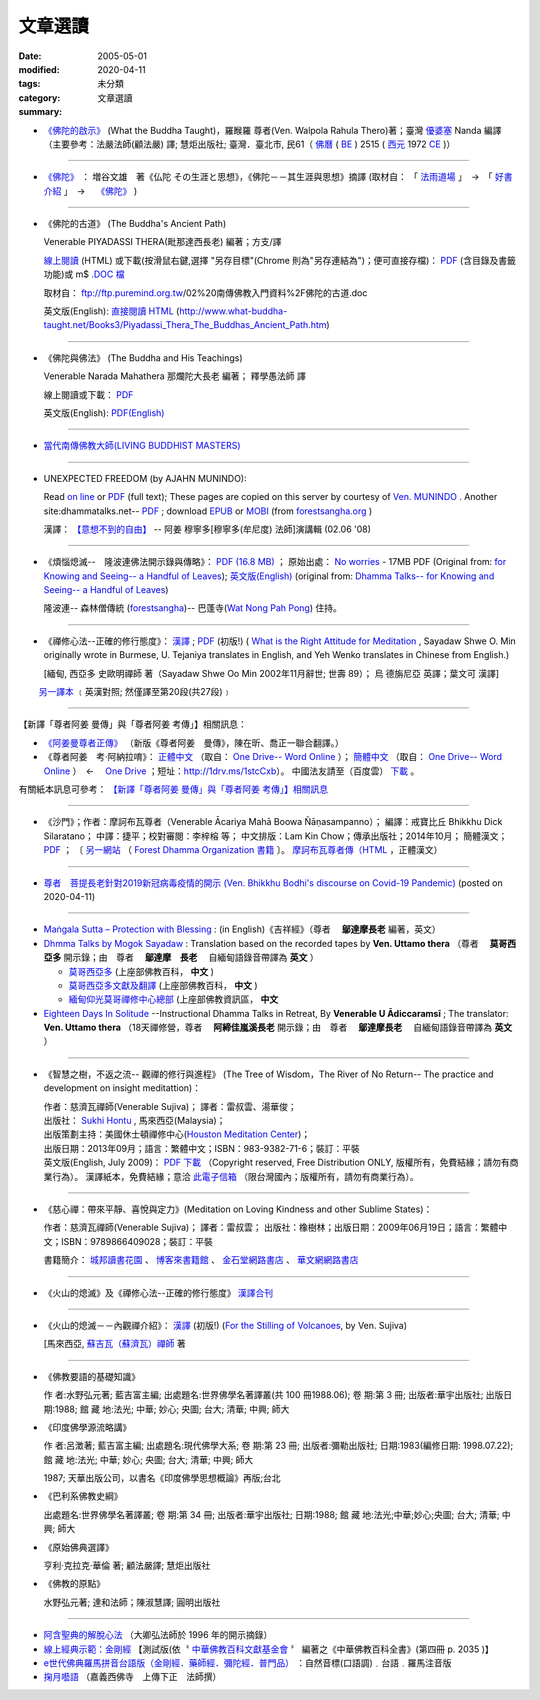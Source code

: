 文章選讀
########

:date: 2005-05-01
:modified: 2020-04-11
:tags: 
:category: 未分類
:summary: 文章選讀


- `《佛陀的啟示》 <{filename}/articles/a-path-to-freedom/what-the-Buddha-taught%zh.rst>`__ (What the Buddha Taught)，羅睺羅 尊者(Ven. Walpola Rahula Thero)著；臺灣 `優婆塞 <http://dictionary.sutta.org/browse/u/up%C4%81saka>`__ Nanda 編譯（主要參考：法嚴法師(顧法嚴) 譯; 慧炬出版社; 臺灣．臺北市, 民61（ `佛曆 <https://zh.wikipedia.org/wiki/%E4%BD%9B%E6%9B%86>`__ ( `BE <https://en.wikipedia.org/wiki/Buddhist_calendar>`_ ) 2515 ( `西元 <https://zh.wikipedia.org/wiki/%E5%85%AC%E5%85%83>`__ 1972 `CE <Common_Era>`_ )）

----

- `《佛陀》 <{filename}/articles/a-path-to-freedom/biography-of-the-Buddha-masutani-excerpts%zh.rst>`__ ： 増谷文雄　著《仏陀 その生涯と思想》，《佛陀－－其生涯與思想》摘譯 (取材自： 「 `法雨道場 <http://www.dhammarain.org.tw/>`__ 」　→　「  `好書介紹 <http://www.dhammarain.org.tw/books/book1.html>`__ 」　→　 `《佛陀》 <http://www.dhammarain.org.tw/books/biography-of-the-Buddha-masutani-excerpts/chap01.htm>`__ )

----

- 《佛陀的古道》 (The Buddha's Ancient Path)

  Venerable PIYADASSI THERA(毗那達西長老) 編著；方支/譯

  `線上閱讀 <{filename}/extra/authors/piyadassi/The-Buddhas-Ancient-Path-Han.htm>`__ (HTML)
  或下載(按滑鼠右鍵,選擇 "另存目標"(Chrome 則為"另存連結為")；便可直接存檔)：
  `PDF <{filename}/extra/authors/piyadassi/The-Buddhas-Ancient-Path-Han.pdf>`__ (含目錄及書籤功能)或
  m$ `.DOC 檔 <{filename}/extra/authors/piyadassi/The-Buddhas-Ancient-Path-Han.doc>`__

  取材自： ftp://ftp.puremind.org.tw/02%20南傳佛教入門資料%2F佛陀的古道.doc

  英文版(English): `直接閱讀 HTML <http://www.what-buddha-taught.net/Books3/Piyadassi_Thera_The_Buddhas_Ancient_Path.htm>`__
  (http://www.what-buddha-taught.net/Books3/Piyadassi_Thera_The_Buddhas_Ancient_Path.htm)

----

- 《佛陀與佛法》 (The Buddha and His Teachings)

  Venerable Narada Mahathera 那爛陀大長老 編著； 釋學愚法師 譯

  線上閱讀或下載： `PDF <{filename}/extra/authors/narada/The-Buddha-and-His-Teachings-Han.pdf>`__

  英文版(English): `PDF(English) <http://nanda.online-dhamma.net/lib/authors/Narada/The-Buddha-and-His-Teachings-Han.pdf>`__

----

- `當代南傳佛教大師(LIVING BUDDHIST MASTERS) <{filename}/extra/authors/jack-kornfield/living-buddhist-masters/Theravadian-Masters.htm>`_

----

.. _unexpected_freedom:

- UNEXPECTED FREEDOM (by AJAHN MUNINDO):

  Read `on line <{filename}/extra/authors/ajahn-munindo/unexpected-freeodm/English/index.htm>`__
  or `PDF <{filename}/extra/authors/ajahn-munindo/unexpected-freeodm/English/Unexpected_Freedom_2009.pdf>`__ (full text);
  These pages are copied on this server by courtesy of
  `Ven. MUNINDO <https://ratanagiri.org.uk/about/residents>`_ . Another site:dhammatalks.net-- `PDF <http://www.dhammatalks.net/Books9/Ajahn_Munindo_Unexpected_Freedom.pdf>`__ ; download `EPUB <https://forestsangha.org/system/resources/W1siZiIsIjIwMTUvMTAvMjIvOXJiN21scjkyaF9VbmV4cGVjdGVkX0ZyZWVkb21fQWphaG5fTXVuaW5kby5lcHViIl1d/Unexpected%20Freedom%20-%20Ajahn%20Munindo.epub?sha=37d81b16e167262a>`__ or `MOBI <https://forestsangha.org/system/resources/W1siZiIsIjIwMTUvMTAvMjIvNWI3aXZsM3V0aV9VbmV4cGVjdGVkX0ZyZWVkb21fQWphaG5fTXVuaW5kby5tb2JpIl1d/Unexpected%20Freedom%20-%20Ajahn%20Munindo.mobi?sha=0f7aa000697cf184>`__ (from `forestsangha.org <https://forestsangha.org/teachings/books/unexpected-freedom?language=English>`__ )

  漢譯： `【意想不到的自由】 <{filename}/extra/authors/ajahn-munindo/unexpected-freeodm/cmn-Hans/index-han.html>`_
  -- 阿姜 穆寧多[穆寧多(牟尼度) 法師]演講輯 (02.06 '08)

----

- 《煩惱熄滅--　隆波連佛法開示錄與傳略》：
  `PDF (16.8 MB) <{filename}/extra/authors/ajahn-liem/Ajahn_Liem-No-Worries.pdf>`__ ；
  原始出處： `No worries <http://www.dhammatalks.net/Chinese/Ajahn_Liem-No-Worries.pdf>`_
  - 17MB PDF (Original from:
  `for Knowing and Seeing-- a Handful of Leaves <http://www.dhammatalks.net/index2.htm#Chinese>`_);
  `英文版(English) <http://www.dhammatalks.net/Books/Luang_Por_Liem_No_Worries.pdf>`__
  (original from: `Dhamma Talks-- for Knowing and Seeing-- a Handful of Leaves <http://www.dhammatalks.net/>`_)

  隆波連-- 森林僧傳統 (`forestsangha <http://www.forestsangha.org/>`_)--
  巴蓬寺(`Wat Nong Pah Pong <http://www.watnongpahpong.org/index.php>`_) 住持。

----

- 《禪修心法--正確的修行態度》： `漢譯 <{filename}/extra/authors/shwe_oo_min/What-is-the-Right-Attitude-for-Meditation-Han.html>`__ ; `PDF <{filename}/extra/authors/shwe_oo_min/right_attitude-Han.pdf>`__ (初版!) ( `What is the Right Attitude for Meditation <http://www.vimokkha.com/WHAT%20IS%20THE%20RIGHT%20ATTITUDE%20FOR%20MEDITATION.htm>`__ , Sayadaw Shwe O. Min originally wrote in Burmese, U. Tejaniya translates in English, and Yeh Wenko translates in Chinese from English.) 

  [緬甸, 西亞多 史歐明禪師 著（Sayadaw Shwe Oo Min 2002年11月辭世; 世壽 89）；
  烏 德旃尼亞 英譯；葉文可 漢譯]

　　 `另一譯本 <http://www.wretch.cc/blog/saidlee&article_id=1793471>`__ ﹝英漢對照; 然僅譯至第20段(共27段)﹞

----

【新譯「尊者阿姜 曼傳」與「尊者阿姜 考傳」】相關訊息：

- `《阿姜曼尊者正傳》 <http://www.charity.idv.tw/r/r.htm>`_ （新版《尊者阿姜　曼傳》，陳在昕、喬正一聯合翻譯。）

- 《尊者阿姜　考‧阿納拉唷》： `正體中文 <{filename}/extra/authors/mahaboowa/Ajaan-Khao-trad-ch-Ver2-1.pdf>`__
  （取自： `One Drive-- Word Online <https://onedrive.live.com/view.aspx?cid=D7A954C2A604BF39&resid=D7A954C2A604BF39%21353&app=WordPdf&authkey=%21AFAgLw-E3vwNCAU>`__ ）；
  `簡體中文 <{filename}/extra/authors/mahaboowa/Ajaan-Khao-simple-ch-Ver2-1.pdf>`__
  （取自： `One Drive-- Word Online <https://onedrive.live.com/view.aspx?cid=D7A954C2A604BF39&resid=D7A954C2A604BF39%21352&app=WordPdf&authkey=%21AFAgLw-E3vwNCAU>`__ ）　←　 `One Drive <https://onedrive.live.com/?cid=d7a954c2a604bf39&id=D7A954C2A604BF39%21344&ithint=folder,pdf&authkey=!AFAgLw-E3vwNCAU>`__ ；短址：http://1drv.ms/1stcCxb）。
  中國法友請至（百度雲） `下載 <http://pan.baidu.com/s/1mgl1DOG>`__ 。

有關紙本訊息可參考： `【新譯「尊者阿姜 曼傳」與「尊者阿姜 考傳」】相關訊息 <{filename}open-distribution-the-biography-ven-acariya-mun%zh.rst>`_

----

- 《沙門》；作者：摩訶布瓦尊者（Venerable Ācariya Mahā Boowa Ñāṇasampanno）；
  編譯：戒寶比丘 Bhikkhu Dick Silaratano；
  中譯：捷平；校對審閱：李梓榕 等；
  中文排版：Lam Kin Chow；傳承出版社；2014年10月；
  簡體漢文； `PDF <https://drive.google.com/file/d/0B5kWb6KL_IVXR0RyUV9MLW1mZWM/view>`__ ；
  〔 `另一網站 <http://www.forestdhamma.org/ebooks/chinese/pdf/Samana-chinese.pdf>`__
  （ `Forest Dhamma Organization 書籍 <http://www.forestdhamma.org/books/chinese/>`__ 〕。
  `摩訶布瓦尊者傳（HTML <http://www.charity.idv.tw/q1/q11.htm>`__ ，正體漢文）

----

.. _ven_bhikkhu_bodhi_discourse_on_covid_19:

- `尊者　菩提長老針對2019新冠病毒疫情的開示 (Ven. Bhikkhu Bodhi's discourse on Covid-19 Pandemic) <{filename}/articles/a-path-to-freedom/ven-bodhi/bhikkhu-bodhi-discourse-on-covid-19-pandemic%zh.rst>`_  (posted on 2020-04-11)

----

- `Maṅgala Sutta – Protection with Blessing <{filename}/articles/a-path-to-freedom/ven-uttamo/protection-with-blessings/content-of-protection-with-blessings%zh.rst>`_ : (in English)《吉祥經》（尊者　 **鄔達摩長老** 編著，英文）

- `Dhmma Talks by Mogok Sayadaw <{filename}/articles/a-path-to-freedom/ven-uttamo/publication-of-ven-uttamo%zh.rst#dhmma-talks-by-mogok-sayadaw>`_ : Translation based on the recorded tapes by **Ven. Uttamo thera** （尊者　 **莫哥西亞多** 開示錄；由　尊者　 **鄔達摩　長老** 　自緬甸語錄音帶譯為 **英文** ）

  * `莫哥西亞多 <http://wiki.sutta.org/wiki/%E8%8E%AB%E5%93%A5%E8%A5%BF%E4%BA%9A%E5%A4%9A>`__ (上座部佛教百科， **中文** ) 

  * `莫哥西亞多文獻及翻譯 <http://wiki.sutta.org/wiki/Portal:%E6%96%87%E7%8C%AE%E5%8F%8A%E7%BF%BB%E8%AF%91#.E8.8E.AB.E5.93.A5.E8.A5.BF.E4.BA.9A.E5.A4.9A>`__ (上座部佛教百科， **中文** ) 

  * `緬甸仰光莫哥禪修中心總部 <http://bbs.sutta.org/thread-4074-1-1.html>`__ (上座部佛教資訊區， **中文** 

- `Eighteen Days In Solitude <{filename}/articles/a-path-to-freedom/ven-uttamo/publication-of-ven-uttamo%zh.rst#eighteen-days-in-solitude>`_ --Instructional Dhamma Talks in Retreat, By **Venerable U Ādiccaramsī** ; The translator: **Ven. Uttamo thera** （18天禪修營，尊者　 **阿締佳嵐溪長老** 開示錄；由　尊者　 **鄔達摩長老** 　自緬甸語錄音帶譯為 **英文** ）

----

- 《智慧之樹，不返之流-- 觀禪的修行與進程》 (The Tree of Wisdom，The River of No Return-- The practice and development on insight meditattion)：

  | 作者：慈濟瓦禪師(Venerable Sujiva)； 譯者：雷叔雲、湯華俊；
  | 出版社： `Sukhi Hontu <http://www.sukhihotu.com/>`_ , 馬來西亞(Malaysia)；
  | 出版策劃主持：美國休士頓禪修中心(`Houston Meditation Center <http://houmedcen.blogspot.com/>`_)；
  | 出版日期：2013年09月；語言：繁體中文；ISBN：983-9382-71-6；裝訂：平裝
  | 英文版(English, July 2009)： `PDF 下載 <http://www.buddha-heute.de/downloads/treeriver.pdf>`__ （Copyright reserved, Free Distribution ONLY, 版權所有，免費結緣；請勿有商業行為）。 漢譯紙本，免費結緣；意洽 `此電子信箱 <lsn46@mail.ncku.edu.tw>`_ （限台灣國內；版權所有，請勿有商業行為）。

----

- 《慈心禪：帶來平靜、喜悅與定力》(Meditation on Loving Kindness and other Sublime States)：

  作者：慈濟瓦禪師(Venerable Sujiva)； 譯者：雷叔雲； 出版社：橡樹林；出版日期：2009年06月19日；語言：繁體中文；ISBN：9789866409028；裝訂：平裝

  書籍簡介： `城邦讀書花園 <http://www.cite.com.tw/product_info.php?products_id=15551>`__ 、
  `博客來書籍館 <http://www.books.com.tw/exep/prod/booksfile.php?item=0010437809>`__ 、
  `金石堂網路書店 <http://www.kingstone.com.tw/Book/book_page.asp?kmcode=2012260134447&show=author_intro&OpenArea=1>`__ 、
  `華文網網路書店 <https://www.book4u.com.tw/book_Detail.asp?goods_ser=kk0241058>`__

----

- 《火山的熄滅》及《禪修心法--正確的修行態度》
  `漢譯合刊 <{filename}/extra/authors/sujiva/Volcano/Volcano-Attitude.pdf>`__

----

- 《火山的熄滅－－內觀禪介紹》：
  `漢譯 <{filename}/extra/authors/sujiva/Volcano/volcanos-Han.pdf>`__ (初版!)
  (`For the Stilling of Volcanoes <http://www.buddhanet.net/pdf_file/volcanos.pdf>`_, by Ven. Sujiva)

  [馬來西亞, `蘇吉瓦（蘇濟瓦）禪師 <{filename}/extra/authors/sujiva/sujiva.htm>`_ 著

----

- 《佛教要語的基礎知識》

  作 者:水野弘元著; 藍吉富主編; 出處題名:世界佛學名著譯叢(共 100 冊1988.06); 卷 期:第 3 冊; 出版者:華宇出版社; 出版日期:1988; 館 藏 地:法光; 中華; 妙心; 央圖; 台大; 清華; 中興; 師大

- 《印度佛學源流略講》

  作 者:呂澂著; 藍吉富主編; 出處題名:現代佛學大系; 卷 期:第 23 冊; 出版者:彌勒出版社; 日期:1983(編修日期: 1998.07.22); 館 藏 地:法光; 中華; 妙心; 央圖; 台大; 清華; 中興; 師大

  1987; 天華出版公司，以書名《印度佛學思想概論》再版;台北

- 《巴利系佛教史綱》

  出處題名:世界佛學名著譯叢; 卷 期:第 34 冊; 出版者:華宇出版社; 日期:1988; 館 藏 地:法光;中華;妙心;央圖; 台大; 清華; 中興; 師大

- 《原始佛典選譯》

  亨利‧克拉克‧華倫 著; 顧法嚴譯; 慧炬出版社

- 《佛教的原點》

  水野弘元著; 達和法師；陳淑慧譯; 圓明出版社

----

- `阿含聖典的解脫心法 <{filename}/extra/vimutticitta/vimuttic.htm>`__
  （大卿弘法師於 1996 年的開示摘錄）

- `線上經典示範：金剛經 <{filename}/extra/demo/uajprdem.htm>`_
  【測試版(依〝 `中華佛教百科文獻基金會 <{filename}/articles/buddhist-encyclo/chinese-buddhist-encyclopaedia%zh.rst>`_ 〞
  編著之《中華佛教百科全書》(第四冊 p. 2035 )】

- `e世代佛典羅馬拼音台語版（金剛經．藥師經．彌陀經．普門品） <{filename}/extra/authors/ta-guan/Di-Guang-Si-TAIWANISH-Chanting.htm>`_ ：自然音標(口語調)﹒台語﹒羅馬注音版

- `掬月囈語 <{filename}/extra/seefo/Asen/index.htm>`_
  （嘉義西佛寺　上傳下正　法師撰）

..
  2020-04-11 add 尊者　菩提長老針對2019新冠病毒疫情的開示
  12-03 add: Maṅgala Sutta – Protection with Blessing
  2019-02-06 rev. 《佛陀的啟示》post; editting 10-25 for rst; old:/extra/authors/walpola-rahula/What_the_Buddha_Taught-Han.html; replace Nanaransi (Ñāṇaransi ?) (01-13) with Ādiccaramsī
  2019-01-03 add: Dhmma Talks by Mogok Sayadaw & Eighteen Days In Solitude (translator: Ven. Uttamo thera, English) (add on 2018-12-28; finish on 2019-01-03)
  2018.04.11 rev. 《佛陀》 増谷文雄　著 original URL on Dhammarain (old: http://www.dhammarain.org.tw/books/Autobiography-of-buddha/
  ----
  07.05 add: UNEXPECTED FREEDOM (by AJAHN MUNINDO):dhammatalks.net-- PDF ; download EPUB or MOBI (from forestsangha.org)
  04.27 2017 add: 《佛陀》 ： 増谷文雄　著《仏陀 その生涯と思想》，《佛陀－－其生涯與思想》摘譯
  10.13 add: 摩訶布瓦尊者傳（HTML，正體漢文）
  10.12 add:沙門(作者 ：摩訶布瓦尊者，中譯 ：捷平)
  04.24 2015 rev. old:尊者阿姜　高;  《阿姜曼尊者正傳》（新版《尊者阿姜　曼傳》，2004年，陳在昕、謝豐帆、喬正一 等三人聯合翻譯。）
  09.26 add: 《阿姜曼尊者正傳》& 尊者阿姜　高‧阿納拉育
  01.10 2014 add: 《智慧之樹，不返之流-- 觀禪的修行與進程》
  07.30 2013 rev.  140.116.94.15 with ../
  03.09 2012 add: 《煩惱熄滅--　隆波連佛法開示錄與傳略》
  09.25 rev. linking of "UNEXPECTED FREEDOM" add: PDF(full) order changed (promoted)
  08.25 rev. 《佛陀的古道》& add: 佛陀的啟示 & 《佛陀的古道》html, doc & original site  
  08.10 add:《佛陀的啟示》、《佛陀的古道》、《佛陀與佛法》PDF &/html
  03.14 2011 add: e世代佛典羅馬拼音台語版
  07.07 2009 add:《慈心禪：帶來平靜、喜悅與定力》(Meditation on Loving Kindness and other Sublime States) 簡介
  02.06 2008 add: 【意想不到的自由】03-han.pdf; 04-han.pdf; 05-han.pdf; 06-han.pdf; 07-han.pdf; 08-han.pdf; 13-han.pdf
  01.17 2008 add: part of 【意想不到的自由】; del: 漢譯進行中,敬請期待!]
  03.10 2007 add: recommending some books; move Ven. Sujiva禪師 簡介; rev.Sayadaw Shwe Oo Min 
  02.16 2007 del: ; 紙本即將運至台灣結緣,敬請期待!(10.05 2006)
                    紙本(與上一作品--"火山的熄滅"印於同一冊)即將運至台灣結緣,敬請期待!(10.05 2006)
  11.12 2006  revise: 禪修心法 作者、英譯、漢譯
  10.06 Add:  Ven. Sujiva禪師 簡介
  10.05 Add:  火山的熄滅 & 禪修心法
  09.09 Add:  Unexpected_Freeodm
  05.01 2005  

